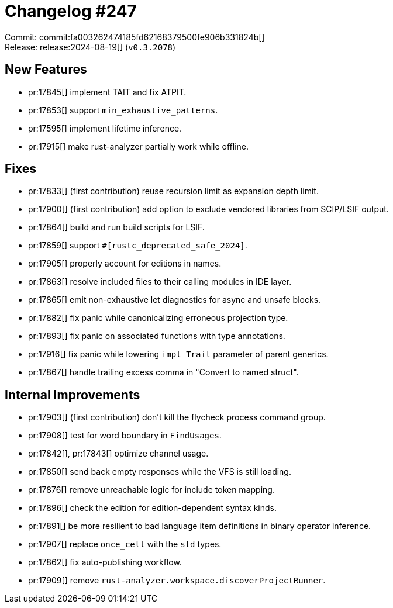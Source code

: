 = Changelog #247
:sectanchors:
:experimental:
:page-layout: post

Commit: commit:fa003262474185fd62168379500fe906b331824b[] +
Release: release:2024-08-19[] (`v0.3.2078`)

== New Features

* pr:17845[] implement TAIT and fix ATPIT.
* pr:17853[] support `min_exhaustive_patterns`.
* pr:17595[] implement lifetime inference.
* pr:17915[] make rust-analyzer partially work while offline.

== Fixes

* pr:17833[] (first contribution) reuse recursion limit as expansion depth limit.
* pr:17900[] (first contribution) add option to exclude vendored libraries from SCIP/LSIF output.
* pr:17864[] build and run build scripts for LSIF.
* pr:17859[] support `#[rustc_deprecated_safe_2024]`.
* pr:17905[] properly account for editions in names.
* pr:17863[] resolve included files to their calling modules in IDE layer.
* pr:17865[] emit non-exhaustive let diagnostics for async and unsafe blocks.
* pr:17882[] fix panic while canonicalizing erroneous projection type.
* pr:17893[] fix panic on associated functions with type annotations.
* pr:17916[] fix panic while lowering `impl Trait` parameter of parent generics.
* pr:17867[] handle trailing excess comma in "Convert to named struct".

== Internal Improvements

* pr:17903[] (first contribution) don't kill the flycheck process command group.
* pr:17908[] test for word boundary in `FindUsages`.
* pr:17842[], pr:17843[] optimize channel usage.
* pr:17850[] send back empty responses while the VFS is still loading.
* pr:17876[] remove unreachable logic for include token mapping.
* pr:17896[] check the edition for edition-dependent syntax kinds.
* pr:17891[] be more resilient to bad language item definitions in binary operator inference.
* pr:17907[] replace `once_cell` with the `std` types.
* pr:17862[] fix auto-publishing workflow.
* pr:17909[] remove `rust-analyzer.workspace.discoverProjectRunner`.
